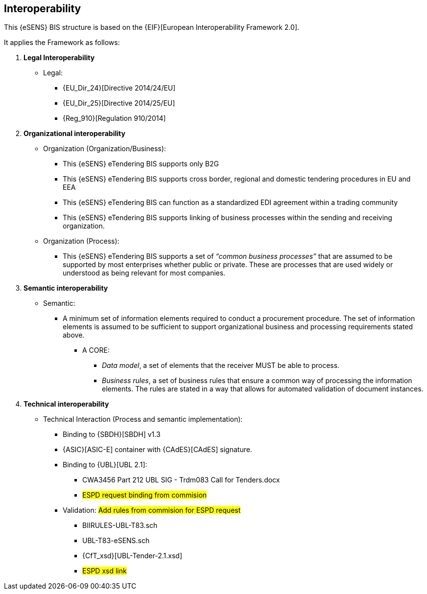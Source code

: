 

== Interoperability


This {eSENS} BIS structure is based on the
{EIF}[European Interoperability Framework 2.0].

It applies the Framework as follows:

. *Legal Interoperability*
  * Legal:
    **   {EU_Dir_24}[Directive 2014/24/EU]
    **  {EU_Dir_25}[Directive 2014/25/EU]
    **   {Reg_910}[Regulation 910/2014]

. *Organizational interoperability*

*   Organization (Organization/Business):
    **   This {eSENS} eTendering BIS supports only B2G
    **   This {eSENS} eTendering BIS supports cross border, regional and domestic tendering procedures in EU and EEA
    **   This {eSENS} eTendering BIS can function as a standardized EDI agreement within a trading community
    **   This {eSENS} eTendering BIS supports linking of business processes within the sending and receiving organization.
*   Organization (Process):
    **   This {eSENS} eTendering BIS supports a set of _“common business processes”_ that are assumed to be supported by most enterprises whether public or private. These are processes that are used widely or understood as being relevant for most companies.

. *Semantic interoperability*

*   Semantic:

** A minimum set of information elements required to conduct a procurement procedure. The set of information elements is assumed to be sufficient to support organizational business and processing requirements stated above.

***   A CORE:
        **** _Data model_, a set of elements that the receiver MUST be able to process.
        **** _Business rules_, a set of business rules that ensure a common way of processing the information elements. The rules are stated in a way that allows for automated validation of document instances.

. *Technical interoperability*


*   Technical Interaction (Process and semantic implementation):
    **   Binding to {SBDH}[SBDH] v1.3
    **   {ASIC}[ASIC-E] container with {CAdES}[CAdES] signature.
    **   Binding to {UBL}[UBL 2.1]:
    *** CWA3456 Part 212 UBL SIG - Trdm083 Call for Tenders.docx
    ***   #ESPD request binding from commision#
    **   Validation:
    #Add rules from commision for ESPD request#
        *** BIIRULES-UBL-T83.sch
        *** UBL-T83-eSENS.sch
        *** {CfT_xsd}[UBL-Tender-2.1.xsd]
        *** #ESPD xsd link#
